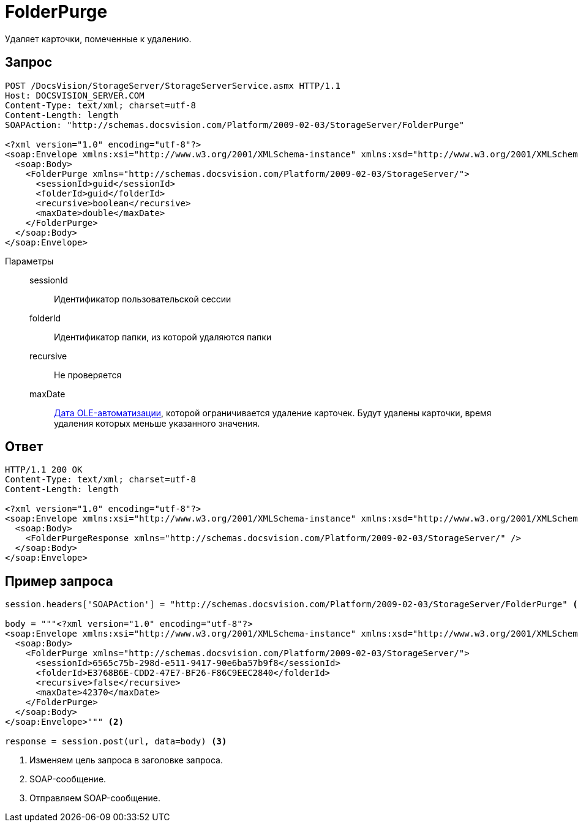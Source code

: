 = FolderPurge

Удаляет карточки, помеченные к удалению.

== Запрос

[source,python]
----
POST /DocsVision/StorageServer/StorageServerService.asmx HTTP/1.1
Host: DOCSVISION_SERVER.COM
Content-Type: text/xml; charset=utf-8
Content-Length: length
SOAPAction: "http://schemas.docsvision.com/Platform/2009-02-03/StorageServer/FolderPurge"

<?xml version="1.0" encoding="utf-8"?>
<soap:Envelope xmlns:xsi="http://www.w3.org/2001/XMLSchema-instance" xmlns:xsd="http://www.w3.org/2001/XMLSchema" xmlns:soap="http://schemas.xmlsoap.org/soap/envelope/">
  <soap:Body>
    <FolderPurge xmlns="http://schemas.docsvision.com/Platform/2009-02-03/StorageServer/">
      <sessionId>guid</sessionId>
      <folderId>guid</folderId>
      <recursive>boolean</recursive>
      <maxDate>double</maxDate>
    </FolderPurge>
  </soap:Body>
</soap:Envelope>
----

Параметры::
sessionId:::
Идентификатор пользовательской сессии
folderId:::
Идентификатор папки, из которой удаляются папки
recursive:::
Не проверяется
maxDate:::
https://msdn.microsoft.com/ru-ru/library/system.datetime.tooadate.aspx[Дата OLE-автоматизации], которой ограничивается удаление карточек. Будут удалены карточки, время удаления которых меньше указанного значения.

== Ответ

[source,python]
----
HTTP/1.1 200 OK
Content-Type: text/xml; charset=utf-8
Content-Length: length

<?xml version="1.0" encoding="utf-8"?>
<soap:Envelope xmlns:xsi="http://www.w3.org/2001/XMLSchema-instance" xmlns:xsd="http://www.w3.org/2001/XMLSchema" xmlns:soap="http://schemas.xmlsoap.org/soap/envelope/">
  <soap:Body>
    <FolderPurgeResponse xmlns="http://schemas.docsvision.com/Platform/2009-02-03/StorageServer/" />
  </soap:Body>
</soap:Envelope>
----

== Пример запроса

[source,python]
----
session.headers['SOAPAction'] = "http://schemas.docsvision.com/Platform/2009-02-03/StorageServer/FolderPurge" <.>

body = """<?xml version="1.0" encoding="utf-8"?>
<soap:Envelope xmlns:xsi="http://www.w3.org/2001/XMLSchema-instance" xmlns:xsd="http://www.w3.org/2001/XMLSchema" xmlns:soap="http://schemas.xmlsoap.org/soap/envelope/">
  <soap:Body>
    <FolderPurge xmlns="http://schemas.docsvision.com/Platform/2009-02-03/StorageServer/">
      <sessionId>6565c75b-298d-e511-9417-90e6ba57b9f8</sessionId>
      <folderId>E3768B6E-CDD2-47E7-BF26-F86C9EEC2840</folderId>
      <recursive>false</recursive>
      <maxDate>42370</maxDate>
    </FolderPurge>
  </soap:Body>
</soap:Envelope>""" <.>

response = session.post(url, data=body) <.>
----
<.> Изменяем цель запроса в заголовке запроса.
<.> SOAP-сообщение.
<.> Отправляем SOAP-сообщение.

